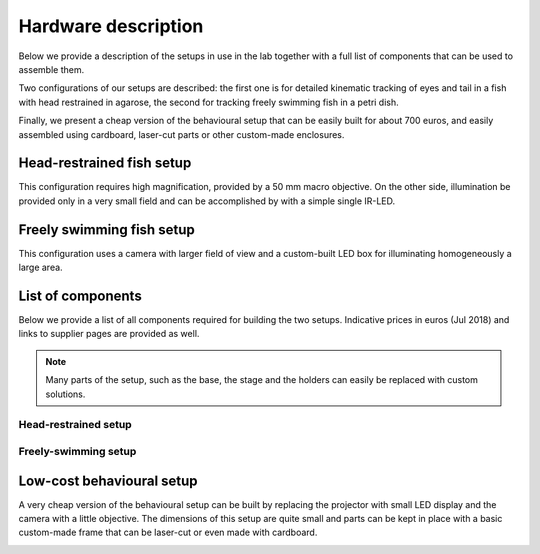 Hardware description
====================

Below we provide a description of the setups in use in the lab together with a
full list of components that can be
used to assemble them.

Two configurations of our setups are described: the first one is for detailed
kinematic
tracking of eyes and tail in a fish with head restrained in agarose, the
second for tracking freely swimming fish in a petri dish.

Finally, we present a cheap version of the behavioural setup that can be
easily built for about 700 euros, and easily assembled using cardboard,
laser-cut parts or other custom-made enclosures.

Head-restrained fish setup
--------------------------

This configuration requires high magnification, provided by a 50 mm macro
objective. On the other side, illumination be provided only in a very
small field and can be accomplished by with a simple single IR-LED.

.. image:: ../hardware_list/pictures/embedded.png
   :scale: 18%
   :alt: alternate text
   :align: center



Freely swimming fish setup
--------------------------

This configuration uses a camera with larger field of view and a custom-built
LED box for illuminating homogeneously a large area.

.. image:: ../hardware_list/pictures/freely.png
   :scale: 18%
   :alt: alternate text
   :align: center


List of components
------------------
Below we provide a list of all components required for building the two
setups. Indicative prices in euros (Jul 2018) and links to
supplier pages are provided as well.


.. note::
    Many parts of the setup, such as the base, the stage and the holders can
    easily be replaced with custom solutions.


.. image:: ../hardware_list/pictures/parts_full.png
   :scale: 30%
   :alt: alternate text
   :align: center


Head-restrained setup
.....................
.. csv-table:: Components for embedded configuration behavioural setup
   :file: ../hardware_list/embedded.csv
   :widths: 10, 25, 25, 25, 25, 25, 25, 25, 25, 25
   :header-rows: 1


Freely-swimming setup
.....................
.. csv-table:: Components for freely swimming configuration behavioural setup
   :file:
   :widths: 10, 25, 25, 25, 25, 25, 25, 25, 25, 25
   :header-rows: 1

Low-cost behavioural setup
--------------------------
A very cheap version of the behavioural setup can be built by replacing the
projector with small LED display and the camera with a little objective. The
dimensions of this setup are quite small and parts can be kept in place with
a basic custom-made frame that can be laser-cut or even made with cardboard.


.. image:: ../hardware_list/pictures/low_cost.png
   :scale: 15%
   :alt: alternate text
   :align: center